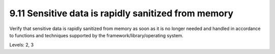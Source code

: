 9.11 Sensitive data is rapidly sanitized from memory
====================================================

Verify that sensitive data is rapidly sanitized from memory as soon as it is no longer needed and handled in accordance to functions and techniques supported by the framework/library/operating system.

Levels: 2, 3

